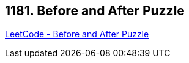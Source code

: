== 1181. Before and After Puzzle

https://leetcode.com/problems/before-and-after-puzzle/[LeetCode - Before and After Puzzle]

